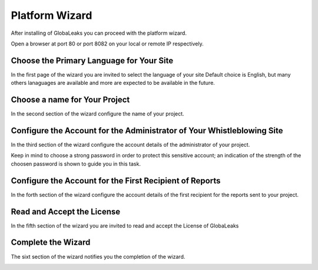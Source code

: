 ===============
Platform Wizard
===============
After installing of GlobaLeaks you can proceed with the platform wizard.

Open a browser at port 80 or port 8082 on your local or remote IP respectively.

Choose the Primary Language for Your Site
-----------------------------------------
In the first page of the wizard you are invited to select the language of your site
Default choice is English, but many others lanaguages are available and more are expected to be available in the future.

.. image:: ../images/wizard/1.png

Choose a name for Your Project
----------------------------------
In the second section of the wizard configure the name of your project.

.. image:: ../images/wizard/2.png

Configure the Account for the Administrator of Your Whistleblowing Site
-----------------------------------------------------------------------
In the third section of the wizard configure the account details of the administrator of your project.

Keep in mind to choose a strong password in order to protect this sensitive account; an indication of the strength of the choosen password is shown to guide you in this task.

.. image:: ../images/wizard/3.png

Configure the Account for the First Recipient of Reports
------------------------------------------------------------------------
In the forth section of the wizard configure the account details of the first recipient for the reports sent to your project.

.. image:: ../images/wizard/4.png

Read and Accept the License
---------------------------
In the fifth section of the wizard you are invited to read and accept the License of GlobaLeaks

.. image:: ../images/wizard/5.png

Complete the Wizard
-------------------
The sixt section of the wizard notifies you the completion of the wizard.

.. image:: ../images/wizard/6.png
